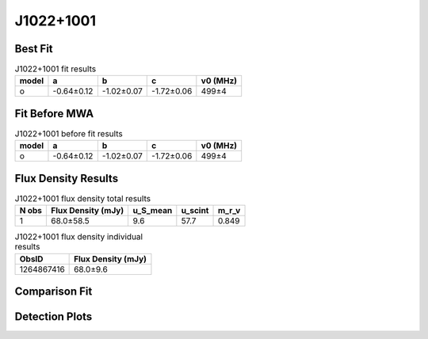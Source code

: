 .. _J1022+1001:
J1022+1001
==========

Best Fit
--------
.. image:: best_fits/J1022+1001_o_fit.png
  :width: 800

.. csv-table:: J1022+1001 fit results
   :header: "model","a","b","c","v0 (MHz)"

   "o","-0.64±0.12","-1.02±0.07","-1.72±0.06","499±4"

Fit Before MWA
--------------

.. csv-table:: J1022+1001 before fit results
   :header: "model","a","b","c","v0 (MHz)"

   "o","-0.64±0.12","-1.02±0.07","-1.72±0.06","499±4"


Flux Density Results
--------------------
.. csv-table:: J1022+1001 flux density total results
   :header: "N obs", "Flux Density (mJy)", "u_S_mean", "u_scint", "m_r_v"

   "1",  "68.0±58.5", "9.6", "57.7", "0.849"

.. csv-table:: J1022+1001 flux density individual results
   :header: "ObsID", "Flux Density (mJy)"

    "1264867416", "68.0±9.6"

Comparison Fit
--------------
.. image:: comparison_fits/J1022+1001_comparison_fit.png
  :width: 800

Detection Plots
---------------

.. image:: detection_plots/1264867416_J1022+1001.prepfold.png
  :width: 800

.. image:: on_pulse_plots/1264867416_J1022+1001_165_bins_gaussian_components.png
  :width: 800
